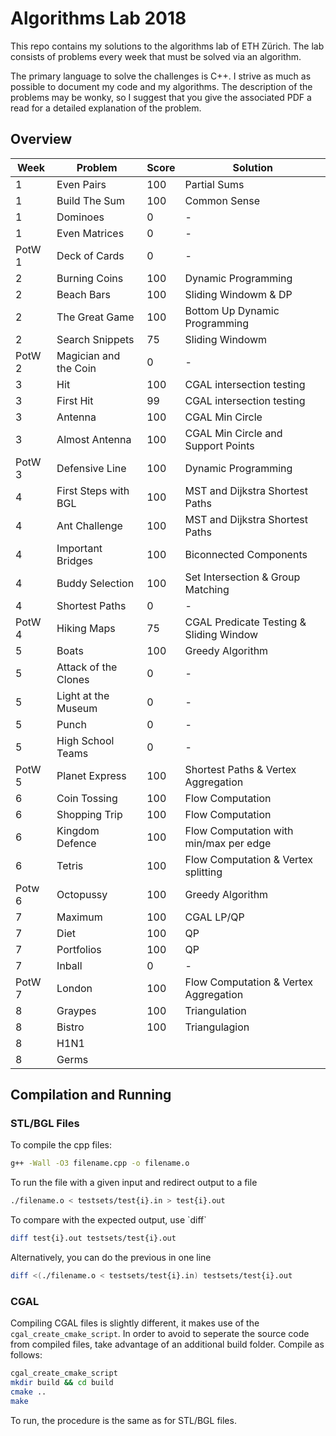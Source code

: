 * Algorithms Lab 2018
This repo contains my solutions to the algorithms lab of ETH Zürich. The lab consists of problems every week that must be solved via an algorithm. 

The primary language to solve the challenges is C++. I strive as much as possible to document my code and my algorithms. The description of the problems may be wonky, so I suggest that you give the associated PDF a read for a detailed explanation of the problem.

** Overview
|   Week | Problem               | Score | Solution                                |
|--------+-----------------------+-------+-----------------------------------------|
|      1 | Even Pairs            |   100 | Partial Sums                            |
|      1 | Build The Sum         |   100 | Common Sense                            |
|      1 | Dominoes              |     0 | -                                       |
|      1 | Even Matrices         |     0 | -                                       |
| PotW 1 | Deck of Cards         |     0 | -                                       |
|      2 | Burning Coins         |   100 | Dynamic Programming                     |
|      2 | Beach Bars            |   100 | Sliding Windowm & DP                    |
|      2 | The Great Game        |   100 | Bottom Up Dynamic Programming           |
|      2 | Search Snippets       |    75 | Sliding Windowm                         |
| PotW 2 | Magician and the Coin |     0 | -                                       |
|      3 | Hit                   |   100 | CGAL intersection testing               |
|      3 | First Hit             |    99 | CGAL intersection testing               |
|      3 | Antenna               |   100 | CGAL Min Circle                         |
|      3 | Almost Antenna        |   100 | CGAL Min Circle and Support Points      |
| PotW 3 | Defensive Line        |   100 | Dynamic Programming                     |
|      4 | First Steps with BGL  |   100 | MST and Dijkstra Shortest Paths         |
|      4 | Ant Challenge         |   100 | MST and Dijkstra Shortest Paths         |
|      4 | Important Bridges     |   100 | Biconnected Components                  |
|      4 | Buddy Selection       |   100 | Set Intersection & Group Matching       |
|      4 | Shortest Paths        |     0 | -                                       |
| PotW 4 | Hiking Maps           |    75 | CGAL Predicate Testing & Sliding Window |
|      5 | Boats                 |   100 | Greedy Algorithm                        |
|      5 | Attack of the Clones  |     0 | -                                       |
|      5 | Light at the Museum   |     0 | -                                       |
|      5 | Punch                 |     0 | -                                       |
|      5 | High School Teams     |     0 | -                                       |
| PotW 5 | Planet Express        |   100 | Shortest Paths & Vertex Aggregation     |
|      6 | Coin Tossing          |   100 | Flow Computation                        |
|      6 | Shopping Trip         |   100 | Flow Computation                        |
|      6 | Kingdom Defence       |   100 | Flow Computation with min/max per edge  |
|      6 | Tetris                |   100 | Flow Computation & Vertex splitting     |
| Potw 6 | Octopussy             |   100 | Greedy Algorithm                        |
|      7 | Maximum               |   100 | CGAL LP/QP                              |
|      7 | Diet                  |   100 | QP                                      |
|      7 | Portfolios            |   100 | QP                                      |
|      7 | Inball                |     0 | -                                       |
| PotW 7 | London                |   100 | Flow Computation & Vertex Aggregation   |
|      8 | Graypes               |   100 | Triangulation                           |
|      8 | Bistro                |   100 | Triangulagion                           |
|      8 | H1N1                  |       |                                         |
|      8 | Germs                 |       |                                         |

** Compilation and Running
*** STL/BGL Files
To compile the cpp files:
#+BEGIN_SRC bash
g++ -Wall -O3 filename.cpp -o filename.o
#+END_SRC

To run the file with a given input and redirect output to a file
#+BEGIN_SRC bash
./filename.o < testsets/test{i}.in > test{i}.out
#+END_SRC

To compare with the expected output, use `diff`
#+BEGIN_SRC bash
diff test{i}.out testsets/test{i}.out
#+END_SRC

Alternatively, you can do the previous in one line
#+BEGIN_SRC bash
diff <(./filename.o < testsets/test{i}.in) testsets/test{i}.out
#+END_SRC

*** CGAL
Compiling CGAL files is slightly different, it makes use of the ~cgal_create_cmake_script~.
In order to avoid to seperate the source code from compiled files, take advantage of an additional build folder.
Compile as follows:
#+BEGIN_SRC bash
cgal_create_cmake_script
mkdir build && cd build
cmake ..
make
#+END_SRC

To run, the procedure is the same as for STL/BGL files.
